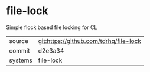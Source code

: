 * file-lock

Simple flock based file locking for CL

|---------+----------------------------------------|
| source  | git:https://github.com/tdrhq/file-lock |
| commit  | d2e3a34                                |
| systems | file-lock                              |
|---------+----------------------------------------|
